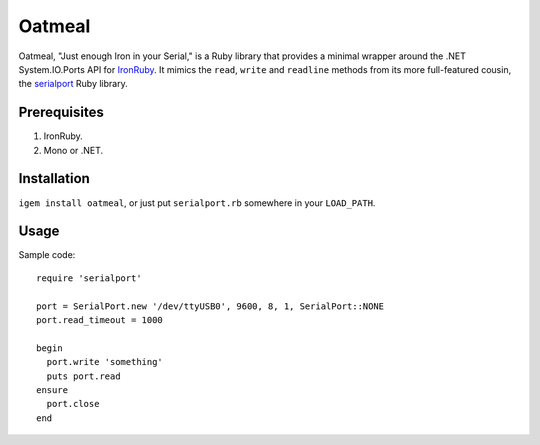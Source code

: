 =======
Oatmeal
=======

Oatmeal, "Just enough Iron in your Serial," is a Ruby library that
provides a minimal wrapper around the .NET System.IO.Ports API for
IronRuby_.  It mimics the ``read``, ``write`` and ``readline`` methods from its more
full-featured cousin, the serialport_ Ruby library.

Prerequisites
-------------
1. IronRuby.
2. Mono or .NET.

Installation
------------

``igem install oatmeal``, or just put ``serialport.rb`` somewhere
in your ``LOAD_PATH``.

Usage
-----

Sample code::

  require 'serialport'

  port = SerialPort.new '/dev/ttyUSB0', 9600, 8, 1, SerialPort::NONE
  port.read_timeout = 1000

  begin
    port.write 'something'
    puts port.read
  ensure
    port.close
  end

.. _IronRuby: http://ironruby.net
.. _serialport: http://rubygems.org/gems/serialport
